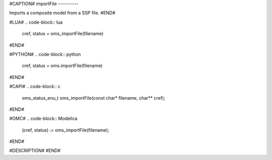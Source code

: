 #CAPTION#
importFile
----------

Imports a composite model from a SSP file.
#END#

#LUA#
.. code-block:: lua

  cref, status = oms_importFile(filename)

#END#

#PYTHON#
.. code-block:: python

  cref, status = oms.importFile(filename)

#END#

#CAPI#
.. code-block:: c

  oms_status_enu_t oms_importFile(const char* filename, char** cref);

#END#

#OMC#
.. code-block:: Modelica

  (cref, status) := oms_importFile(filename);

#END#

#DESCRIPTION#
#END#

